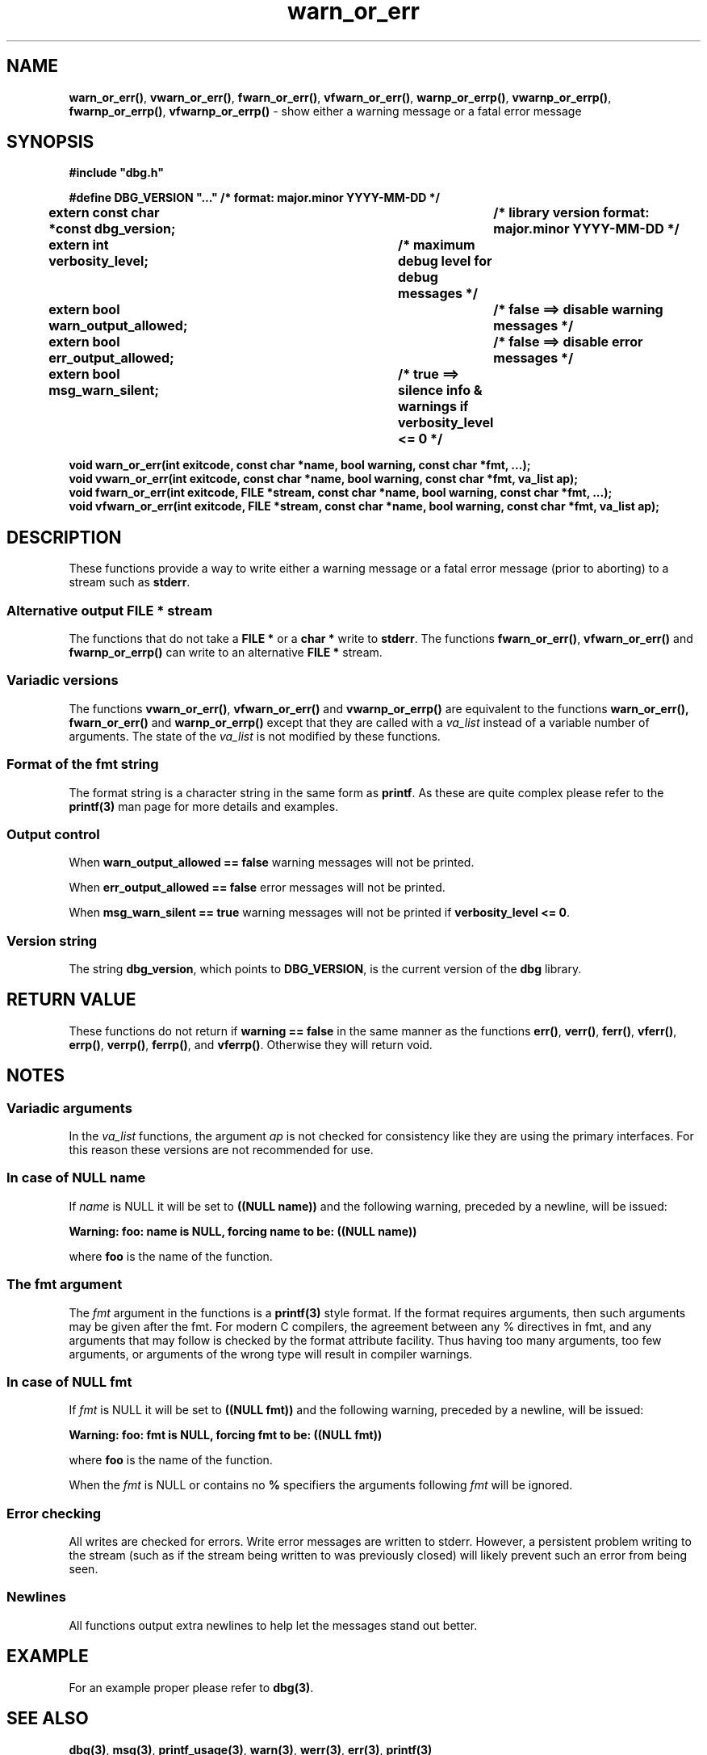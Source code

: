 .\" section 3 man page for warn_or_err
.\"
.\" This man page was first written by Cody Boone Ferguson for the IOCCC
.\" in 2022. The man page is dedicated to Grace Hopper who popularised the
.\" term 'debugging' after a real moth in a mainframe was causing it to
.\" malfunction (the term had already existed but she made it popular
.\" because of actually removing an insect that was causing a malfunction).
.\"
.\" Humour impairment is not virtue nor is it a vice, it's just plain
.\" wrong: almost as wrong as JSON spec mis-features and C++ obfuscation! :-)
.\"
.\" "Share and Enjoy!"
.\"     --  Sirius Cybernetics Corporation Complaints Division, JSON spec department. :-)
.\"
.TH warn_or_err 3  "29 January 2023" "warn_or_err"
.SH NAME
.BR warn_or_err() \|,
.BR vwarn_or_err() \|,
.BR fwarn_or_err() \|,
.BR vfwarn_or_err() \|,
.BR warnp_or_errp() \|,
.BR vwarnp_or_errp() \|,
.BR fwarnp_or_errp() \|,
.B vfwarnp_or_errp()
\- show either a warning message or a fatal error message
.SH SYNOPSIS
\fB#include "dbg.h"\fP
.sp
\fB#define DBG_VERSION "..." /* format: major.minor YYYY-MM-DD */\fP
.br
\fBextern const char *const dbg_version;	/* library version format: major.minor YYYY-MM-DD */\fP
.sp
.B "extern int verbosity_level;		/* maximum debug level for debug messages */"
.br
.B "extern bool warn_output_allowed;		/* false ==> disable warning messages */"
.br
.B "extern bool err_output_allowed;		/* false ==> disable error messages */"
.br
.B "extern bool msg_warn_silent;		/* true ==> silence info & warnings if verbosity_level <= 0 */"
.sp
.B "void warn_or_err(int exitcode, const char *name, bool warning, const char *fmt, ...);"
.br
.B "void vwarn_or_err(int exitcode, const char *name, bool warning, const char *fmt, va_list ap);
.br
.B "void fwarn_or_err(int exitcode, FILE *stream, const char *name, bool warning, const char *fmt, ...);"
.br
.B "void vfwarn_or_err(int exitcode, FILE *stream, const char *name, bool warning, const char *fmt, va_list ap);"
.SH DESCRIPTION
These functions provide a way to write either a warning message or a fatal error message (prior to aborting) to a stream such as
.B stderr\c
\&.
.SS Alternative output FILE * stream
The functions that do not take a
.B FILE *
or a
.B char *
write to
.B stderr\c
\&.
The functions
.BR fwarn_or_err() \|,
.BR vfwarn_or_err()
and
.BR fwarnp_or_errp()
can write to an alternative
.B FILE *
stream.
.SS Variadic versions
.PP
The functions
.BR vwarn_or_err() \|,
.BR vfwarn_or_err()
and
.BR vwarnp_or_errp()
are equivalent to the functions
.BR warn_or_err(),
.BR fwarn_or_err()
and
.BR warnp_or_errp()
except that they are called with a
.I va_list
instead of a variable number of arguments.
The state of the 
.I va_list
is not modified by these functions.
.SS Format of the fmt string
The format string is a character string in the same form as
.B printf\c
\&.
As these are quite complex please refer to the
.B printf(3)
man page for more details and examples.
.SS Output control
.PP
When
.B warn_output_allowed == false
warning messages will not be printed.
.sp
When
.B err_output_allowed == false
error messages will not be printed.
.sp
When
.B msg_warn_silent == true
warning messages will not be printed if
.B verbosity_level <= 0\c
\&.
.SS Version string
The string
.B dbg_version\c
\&, which points to
.B DBG_VERSION\c
\&, is the current version of the
.B dbg
library.
.SH RETURN VALUE
.PP
These functions do not return if
.B warning == false
in the same manner as the functions
.BR err() \|,
.BR verr() \|,
.BR ferr() \|,
.BR vferr() \|,
.BR errp() \|,
.BR verrp() \|,
.BR ferrp() \|,
and
.B vferrp()\c
\&.
Otherwise they will return void.
.SH NOTES
.SS Variadic arguments
In the
.I va_list
functions, the argument
.I ap
is not checked for consistency like they are using the primary interfaces.
For this reason these versions are not recommended for use.
.SS In case of NULL name
If 
.I name
is NULL it will be set to
.B "((NULL name))"
and the following warning, preceded by a newline, will be issued:
.sp
.B "Warning: foo: name is NULL, forcing name to be: ((NULL name))"
.sp
where 
.B foo
is the name of the function.
.SS The fmt argument
The 
.I fmt
argument in the functions is a
.B printf(3)
style format.
If the format requires arguments, then such arguments may be given after the fmt.
For modern C compilers, the agreement between any % directives in fmt, and any arguments that may follow is checked by the format attribute facility.
Thus having too many arguments, too few arguments, or arguments of the wrong type will result in compiler warnings.
.SS In case of NULL fmt
If
.I fmt
is NULL it will be set to
.BR "((NULL fmt))"
and the following warning, preceded by a newline, will be issued:
.sp
.BI "Warning: foo: fmt is NULL, forcing fmt to be: ((NULL fmt))"
.sp
where 
.B foo
is the name of the function.
.sp
When the
.I fmt
is NULL or contains no
.B %
specifiers the arguments following
.I fmt
will be ignored.
.SS Error checking
All writes are checked for errors.
Write error messages are written to stderr.
However, a persistent problem writing to the stream (such as if the stream being written to was previously closed) will likely prevent such an error from being seen.
.SS Newlines
All functions output extra newlines to help let the messages stand out better.
.SH EXAMPLE
.PP
For an example proper please refer to
.B dbg(3)\c
\&.
.SH SEE ALSO
.BR dbg(3) \|,
.BR msg(3) \|,
.BR printf_usage(3) \|,
.BR warn(3) \|,
.BR werr(3) \|,
.BR err(3) \|,
.B printf(3)
.SH HISTORY
The dbg facility was first written by Landon Curt Noll in 1989.
Version 2.0 was developed and tested within the IOCCC mkiocccentry GitHub repo.
